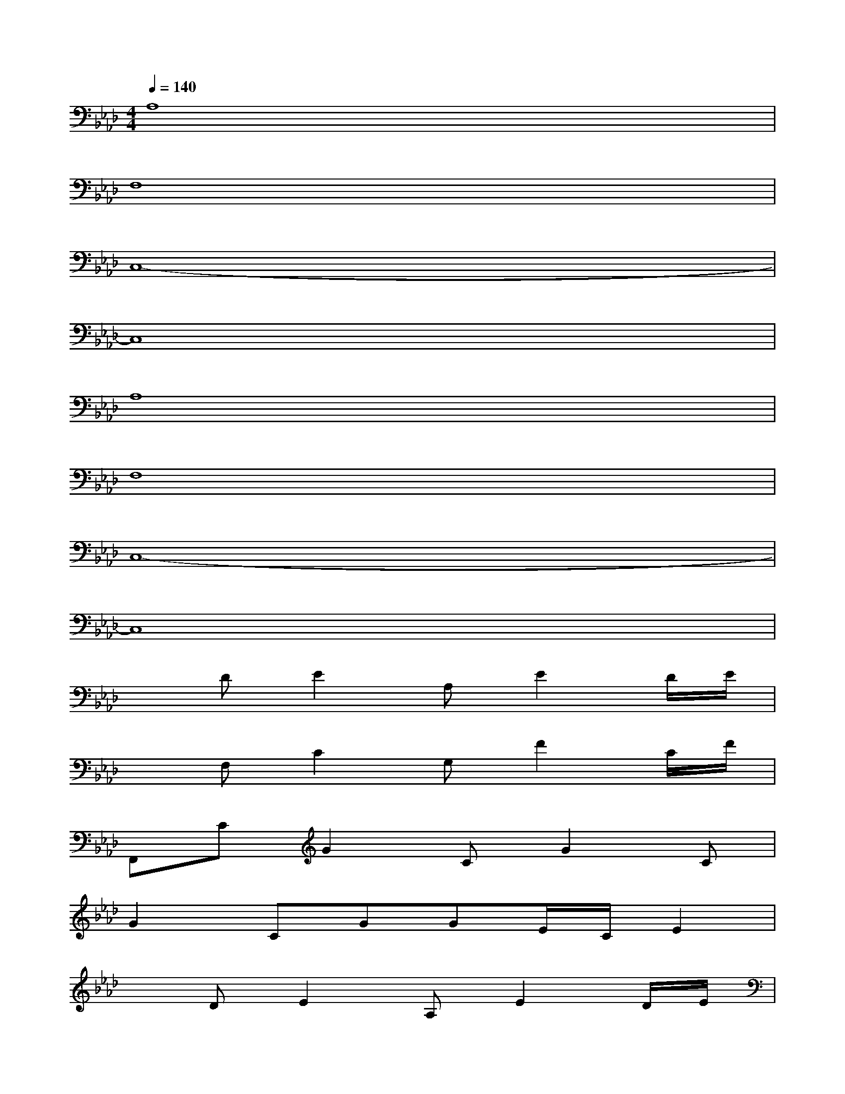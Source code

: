 X:1
T:
M:4/4
L:1/8
Q:1/4=140
K:Ab%4flats
V:1
A,8|
F,8|
C,8-|
C,8|
A,8|
F,8|
C,8-|
C,8|
xDE2A,E2D/2E/2|
xF,C2G,F2C/2F/2|
F,,CG2CG2C|
G2CGGE/2C/2E2|
xDE2A,E2D/2E/2|
xF,C2G,F2C/2F/2|
F,,CG2G2G2|
G2G2G2